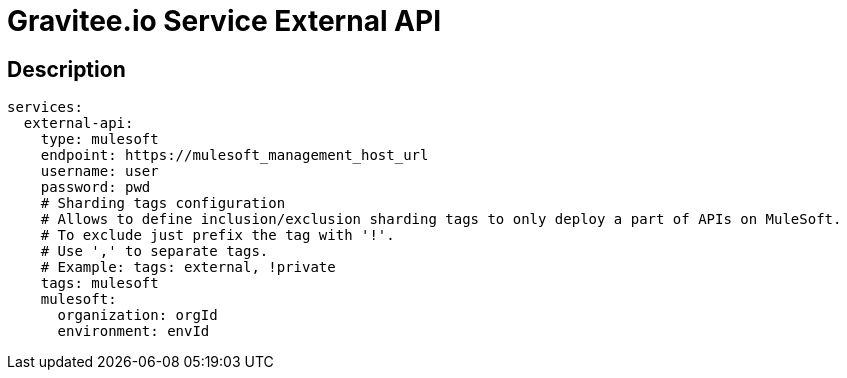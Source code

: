 = Gravitee.io Service External API

== Description


```yml
services:
  external-api:
    type: mulesoft
    endpoint: https://mulesoft_management_host_url
    username: user
    password: pwd
    # Sharding tags configuration
    # Allows to define inclusion/exclusion sharding tags to only deploy a part of APIs on MuleSoft.
    # To exclude just prefix the tag with '!'.
    # Use ',' to separate tags.
    # Example: tags: external, !private
    tags: mulesoft
    mulesoft:
      organization: orgId
      environment: envId
```

